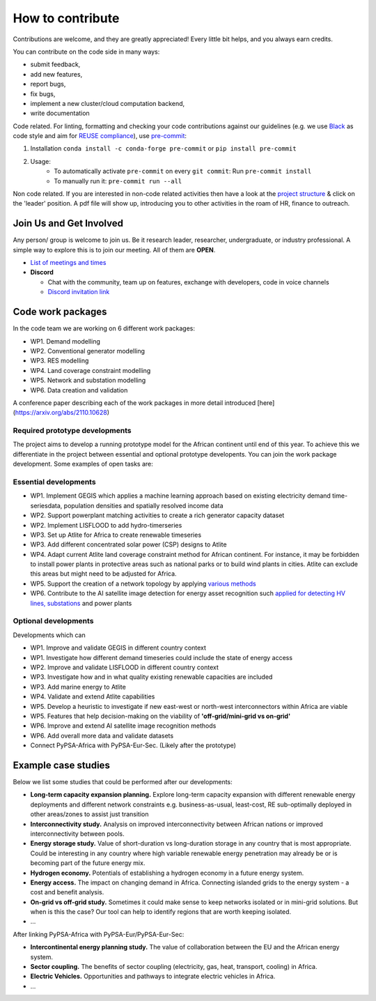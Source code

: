 ..
  SPDX-FileCopyrightText: 2021 The PyPSA meets Earth authors

  SPDX-License-Identifier: CC-BY-4.0

.. _how_to_contribute:

##########################################
How to contribute
##########################################

Contributions are welcome, and they are greatly appreciated! 
Every little bit helps, and you always earn credits.

You can contribute on the code side in many ways:

- submit feedback,
- add new features,
- report bugs, 
- fix bugs, 
- implement a new cluster/cloud computation backend,
- write documentation

Code related. For linting, formatting and checking your code contributions
against our guidelines (e.g. we use `Black <https://github.com/psf/black>`_ as code style
and aim for `REUSE compliance <https://reuse.software/>`_),
use `pre-commit <https://pre-commit.com/index.html>`_:

1. Installation ``conda install -c conda-forge pre-commit`` or ``pip install pre-commit``
2. Usage:
    * To automatically activate ``pre-commit`` on every ``git commit``: Run ``pre-commit install``
    * To manually run it: ``pre-commit run --all``

Non code related.
If you are interested in non-code related activities then have a look at the `project structure <https://pypsa-meets-earth.readthedocs.io/en/latest/project_structure_and_credits.html>`_ & click on the 'leader' position.
A pdf file will show up, introducing you to other activities in the roam of HR, finance to outreach.


Join Us and Get Involved
========================

Any person/ group is welcome to join us. Be it research leader, researcher, undergraduate, or industry professional.
A simple way to explore this is to join our meeting. All of them are **OPEN**.

- `List of meetings and times <https://github.com/pypsa-meets-earth/pypsa-earth#get-involved>`_

- **Discord**
  
  - Chat with the community, team up on features, exchange with developers, code in voice channels
  - `Discord invitation link <https://discord.gg/AnuJBk23FU>`_


.. _code_wp:

Code work packages
====================


In the code team we are working on 6 different work packages:

- WP1. Demand modelling
- WP2. Conventional generator modelling
- WP3. RES modelling
- WP4. Land coverage constraint modelling
- WP5. Network and substation modelling
- WP6. Data creation and validation

A conference paper describing each of the work packages in more detail introduced [here](https://arxiv.org/abs/2110.10628) 


.. _required_prototype_dev:

Required prototype developments
---------------------------------

The project aims to develop a running prototype model for the African continent until end of this year.
To achieve this we differentiate in the project between essential and optional prototype developents.
You can join the work package development. Some examples of open tasks are:


.. image:: img/africa_osm_map.png
    :width: 60%
    :align: center


.. _essential_prototype:

Essential developments
------------------------

- WP1. Implement GEGIS which applies a machine learning approach based on existing electricity demand time-seriesdata, population densities and spatially resolved income data
- WP2. Support powerplant matching activities to create a rich generator capacity dataset
- WP2. Implement LISFLOOD to add hydro-timerseries
- WP3. Set up Atlite for Africa to create renewable timeseries
- WP3. Add different concentrated solar power (CSP) designs to Atlite
- WP4. Adapt current Atlite land coverage constraint method for African continent. For instance, it may be forbidden to install power plants in protective areas such as national parks or to build wind plants in cities. Atlite can exclude this areas but might need to be adjusted for Africa. 
- WP5. Support the creation of a network topology by applying `various methods <https://github.com/pypsa-meets-earth/pypsa-earth/discussions/15>`_
- WP6. Contribute to the AI satellite image detection for energy asset recognition such `applied for detecting HV lines, substations <https://github.com/pypsa-meets-earth/pypsa-earth/discussions/13>`_ and power plants


.. _optional_prototype:

Optional developments
----------------------


Developments which can

- WP1. Improve and validate GEGIS in different country context
- WP1. Investigate how different demand timeseries could include the state of energy access
- WP2. Improve and validate LISFLOOD in different country context
- WP3. Investigate how and in what quality existing renewable capacities are included
- WP3. Add marine energy to Atlite
- WP4. Validate and extend Atlite capabilities
- WP5. Develop a heuristic to investigate if new east-west or north-west interconnectors within Africa are viable
- WP5. Features that help decision-making on the viability of **'off-grid/mini-grid vs on-grid'**
- WP6. Improve and extend AI satellite image recognition methods
- WP6. Add overall more data and validate datasets

- Connect PyPSA-Africa with PyPSA-Eur-Sec. (Likely after the prototype)


.. _example_studies:

Example case studies 
=====================

Below we list some studies that could be performed after our developments:

- **Long-term capacity expansion planning.** Explore long-term capacity expansion with different renewable energy deployments and different network constraints e.g. business-as-usual, least-cost, RE sub-optimally deployed in other areas/zones to assist just transition
- **Interconnectivity study.** Analysis on improved interconnectivity between African nations or improved interconnectivity between pools.
- **Energy storage study.** Value of short-duration vs long-duration storage in any country that is most appropriate. Could be interesting in any country where high variable renewable energy penetration may already be or is becoming part of the future energy mix.
- **Hydrogen economy.** Potentials of establishing a hydrogen economy in a future energy system. 
- **Energy access.** The impact on changing demand in Africa. Connecting islanded grids to the energy system - a cost and benefit analysis.
- **On-grid vs off-grid study.** Sometimes it could make sense to keep networks isolated or in mini-grid solutions. But when is this the case? Our tool can help to identify regions that are worth keeping isolated. 
- ...

After linking PyPSA-Africa with PyPSA-Eur/PyPSA-Eur-Sec:

- **Intercontinental energy planning study.** The value of collaboration between the EU and the African energy system.
- **Sector coupling.** The benefits of sector coupling (electricity, gas, heat, transport, cooling) in Africa.
- **Electric Vehicles.** Opportunities and pathways to integrate electric vehicles in Africa.
- ...
